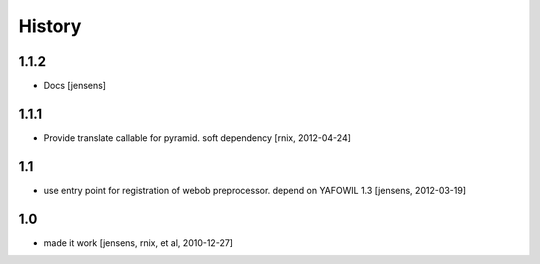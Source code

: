 
History
=======

1.1.2
-----

- Docs
  [jensens]

1.1.1
-----

- Provide translate callable for pyramid. soft dependency
  [rnix, 2012-04-24]

1.1
---

- use entry point for registration of webob preprocessor. depend on YAFOWIL 1.3
  [jensens, 2012-03-19]

1.0
---

- made it work [jensens, rnix, et al, 2010-12-27]
